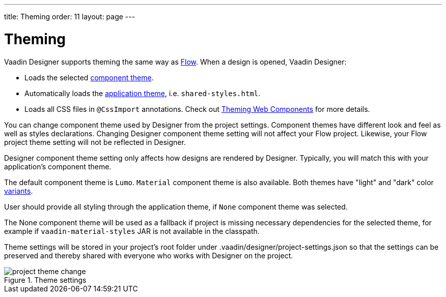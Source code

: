 ---
title: Theming
order: 11
layout: page
---

[[designer.theming]]
= Theming

Vaadin Designer supports theming the same way as https://vaadin.com/docs/v14/flow/theme/theming-overview.html[Flow].
When a design is opened, Vaadin Designer:

* Loads the selected https://vaadin.com/docs/v14/flow/theme/using-component-themes.html[component theme].
* Automatically loads the https://vaadin.com/docs/v14/flow/theme/application-theming-basics.html[application theme],
i.e. `shared-styles.html`.
* Loads all CSS files in `@CssImport` annotations. Check out https://vaadin.com/docs/v14/flow/theme/theming-crash-course.html[Theming Web Components] for more details.

You can change component theme used by Designer from the project settings. Component themes have different look and
feel as well as styles declarations.
Changing Designer component theme setting will not affect your Flow project. Likewise, your Flow project theme setting
will not be reflected in Designer.

Designer component theme setting only affects how designs are rendered by Designer.
Typically, you will match this with your application's component theme.

The default component theme is `Lumo`. `Material` component theme is also available. Both themes have
"light" and "dark" color https://vaadin.com/docs/v12/flow/theme/using-component-themes.html#theme-variants[variants].

User should provide all styling through the application theme, if `None` component theme was selected.

The [guilabel]#None# component theme will be used as a fallback if project is missing necessary dependencies for the selected theme,
for example if `vaadin-material-styles` JAR is not available in the classpath.

Theme settings will be stored in your project's root folder under [filename]#.vaadin/designer/project-settings.json# so that the
settings can be preserved and thereby shared with everyone who works with Designer on the project.


[[figure.designer.designing.project.theme]]
.Theme settings
image::images/project-theme-change.png[]
